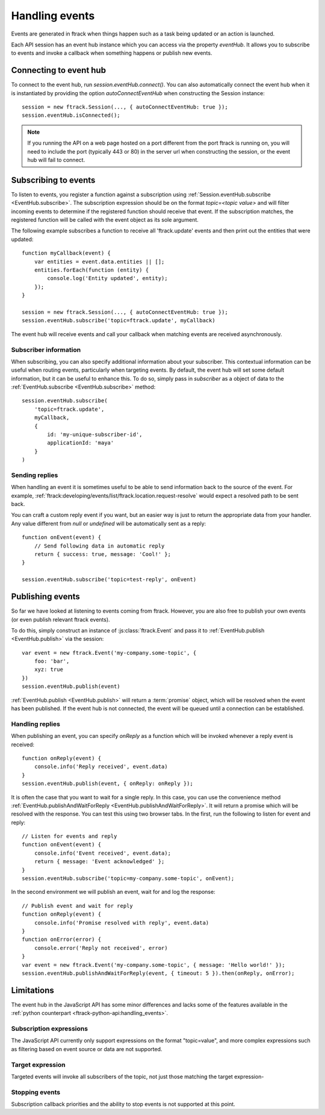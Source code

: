 ..
    :copyright: Copyright (c) 2017 ftrack

.. _handling_events:

***************
Handling events
***************

Events are generated in ftrack when things happen such as a task being updated
or an action is launched.

Each API session has an event hub instance which you can access via the
property `eventHub`. It allows you to subscribe to events and invoke a callback
when something happens or publish new events.


Connecting to event hub
=======================

To connect to the event hub, run `session.eventHub.connect()`. You can also
automatically connect the event hub when it is instantiated by providing the
option `autoConnectEventHub` when constructing the Session instance::

    session = new ftrack.Session(..., { autoConnectEventHub: true });
    session.eventHub.isConnected();

.. note::

    If you running the API on a web page hosted on a port different from the
    port ftrack is running on, you will need to include the port
    (typically 443 or 80) in the server url when constructing the session, or
    the event hub will fail to connect.

.. _handling_events/subscribing:

Subscribing to events
=====================

To listen to events, you register a function against a subscription using
:ref:`Session.eventHub.subscribe <EventHub.subscribe>`. The subscription
expression should be on the format `topic=<topic value>` and will filter
incoming events to determine if the registered function should receive that
event. If the subscription matches, the registered function will be called with
the event object as its sole argument.

The following example subscribes a function to receive all 'ftrack.update'
events and then print out the entities that were updated::

    function myCallback(event) {
        var entities = event.data.entities || [];
        entities.forEach(function (entity) {
            console.log('Entity updated', entity);
        });
    }

    session = new ftrack.Session(..., { autoConnectEventHub: true });
    session.eventHub.subscribe('topic=ftrack.update', myCallback)

The event hub will receive events and call your callback when matching events
are received asynchronously.

.. _handling_events/subscribing/subscriber_information:

Subscriber information
----------------------

When subscribing, you can also specify additional information about your
subscriber. This contextual information can be useful when routing events,
particularly when targeting events. By default, the event hub will set some
default information, but it can be useful to enhance this. To do so, simply
pass in *subscriber* as a object of data to the
:ref:`EventHub.subscribe <EventHub.subscribe>` method::

    session.eventHub.subscribe(
        'topic=ftrack.update',
        myCallback,
        {
            id: 'my-unique-subscriber-id',
            applicationId: 'maya'
        }
    )


.. _handling_events/subscribing/sending_replies:

Sending replies
---------------

When handling an event it is sometimes useful to be able to send information
back to the source of the event. For example,
:ref:`ftrack:developing/events/list/ftrack.location.request-resolve` would
expect a resolved path to be sent back.

You can craft a custom reply event if you want, but an easier way is just to
return the appropriate data from your handler. Any value different from *null*
or *undefined* will be automatically sent as a reply::

    function onEvent(event) {
        // Send following data in automatic reply
        return { success: true, message: 'Cool!' };
    }

    session.eventHub.subscribe('topic=test-reply', onEvent)

.. seealso::

    :ref:`handling_events/publishing/handling_replies`


.. _handling_events/publishing:

Publishing events
=================

So far we have looked at listening to events coming from ftrack. However, you
are also free to publish your own events (or even publish relevant ftrack
events).

To do this, simply construct an instance of :js:class:`ftrack.Event`
and pass it to :ref:`EventHub.publish <EventHub.publish>` via the session::

    var event = new ftrack.Event('my-company.some-topic', {
        foo: 'bar',
        xyz: true
    })
    session.eventHub.publish(event)

:ref:`EventHub.publish <EventHub.publish>` will return a :term:`promise`
object, which will be resolved when the event has been published. If the event
hub is not connected, the event will be queued until a connection can be
established.

.. _handling_events/publishing/handling_replies:

Handling replies
----------------

When publishing an event, you can specify `onReply` as a function which will
be invoked whenever a reply event is received::

    function onReply(event) {
        console.info('Reply received', event.data)
    }
    session.eventHub.publish(event, { onReply: onReply });

It is often the case that you want to wait for a single reply. In this case,
you can use the convenience method
:ref:`EventHub.publishAndWaitForReply <EventHub.publishAndWaitForReply>`.
It will return a promise which will be resolved with the response. You can test
this using two browser tabs. In the first, run the following to listen for
event and reply::

    // Listen for events and reply
    function onEvent(event) {
        console.info('Event received', event.data);
        return { message: 'Event acknowledged' };
    }
    session.eventHub.subscribe('topic=my-company.some-topic', onEvent);

In the second environment we will publish an event, wait for and log the
response::

    // Publish event and wait for reply
    function onReply(event) {
        console.info('Promise resolved with reply', event.data)
    }
    function onError(error) {
        console.error('Reply not received', error)
    }
    var event = new ftrack.Event('my-company.some-topic', { message: 'Hello world!' });
    session.eventHub.publishAndWaitForReply(event, { timeout: 5 }).then(onReply, onError);

.. _handling_events/limitations:

Limitations
===========

The event hub in the JavaScript API has some minor differences and lacks some
of the features available in the 
:ref:`python counterpart <ftrack-python-api:handling_events>`.

Subscription expressions
------------------------

The JavaScript API currently only support expressions on the format
"topic=value", and more complex expressions such as filtering based on event
source or data are not supported.

Target expression
-----------------

Targeted events will invoke all subscribers of the topic, not just those
matching the target expression-

Stopping events
---------------

Subscription callback priorities and the ability to stop events is not
supported at this point.
